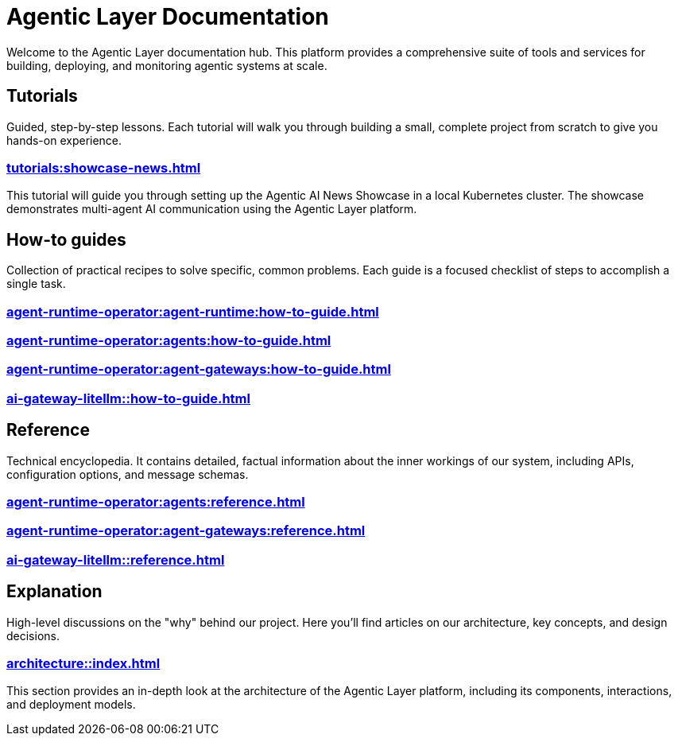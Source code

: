 = Agentic Layer Documentation

Welcome to the Agentic Layer documentation hub.
This platform provides a comprehensive suite of tools and services for building, deploying, and monitoring agentic systems at scale.

== Tutorials

****
Guided, step-by-step lessons.
Each tutorial will walk you through building a small, complete project from scratch to give you hands-on experience.
****

=== xref:tutorials:showcase-news.adoc[]

This tutorial will guide you through setting up the Agentic AI News Showcase in a local Kubernetes cluster.
The showcase demonstrates multi-agent AI communication using the Agentic Layer platform.

== How-to guides

****
Collection of practical recipes to solve specific, common problems.
Each guide is a focused checklist of steps to accomplish a single task.
****

=== xref:agent-runtime-operator:agent-runtime:how-to-guide.adoc[]

=== xref:agent-runtime-operator:agents:how-to-guide.adoc[]

=== xref:agent-runtime-operator:agent-gateways:how-to-guide.adoc[]

=== xref:ai-gateway-litellm::how-to-guide.adoc[]

== Reference

****
Technical encyclopedia.
It contains detailed, factual information about the inner workings of our system, including APIs, configuration options, and message schemas.
****

=== xref:agent-runtime-operator:agents:reference.adoc[]

=== xref:agent-runtime-operator:agent-gateways:reference.adoc[]

=== xref:ai-gateway-litellm::reference.adoc[]

== Explanation

****
High-level discussions on the "why" behind our project.
Here you'll find articles on our architecture, key concepts, and design decisions.
****

=== xref:architecture::index.adoc[]

This section provides an in-depth look at the architecture of the Agentic Layer platform, including its components, interactions, and deployment models.
